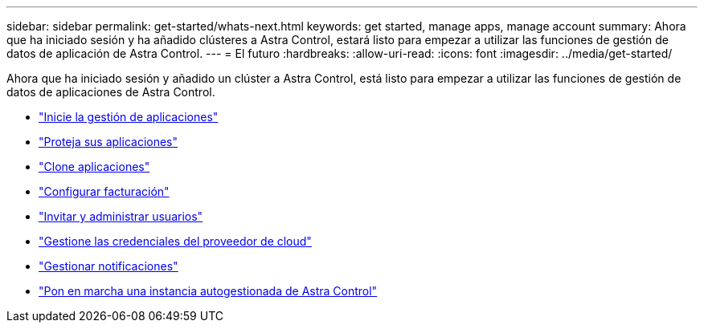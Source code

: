 ---
sidebar: sidebar 
permalink: get-started/whats-next.html 
keywords: get started, manage apps, manage account 
summary: Ahora que ha iniciado sesión y ha añadido clústeres a Astra Control, estará listo para empezar a utilizar las funciones de gestión de datos de aplicación de Astra Control. 
---
= El futuro
:hardbreaks:
:allow-uri-read: 
:icons: font
:imagesdir: ../media/get-started/


[role="lead"]
Ahora que ha iniciado sesión y añadido un clúster a Astra Control, está listo para empezar a utilizar las funciones de gestión de datos de aplicaciones de Astra Control.

* link:../use/manage-apps.html["Inicie la gestión de aplicaciones"]
* link:../use/protect-apps.html["Proteja sus aplicaciones"]
* link:../use/clone-apps.html["Clone aplicaciones"]
* link:../use/set-up-billing.html["Configurar facturación"]
* link:../use/manage-users.html["Invitar y administrar usuarios"]
* link:../use/manage-credentials.html["Gestione las credenciales del proveedor de cloud"]
* link:../use/manage-notifications.html["Gestionar notificaciones"]
* link:../use/deploy-astra-control-center.html["Pon en marcha una instancia autogestionada de Astra Control"]

